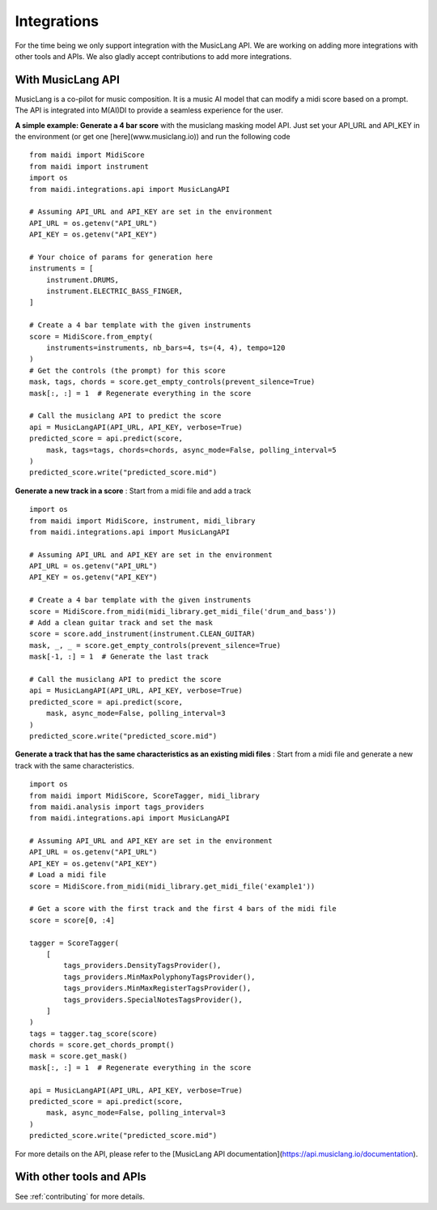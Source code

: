 .. _integrations:


Integrations
============

For the time being we only support integration with the MusicLang API. We are working on adding more integrations with other tools and APIs.
We also gladly accept contributions to add more integrations.

With MusicLang API
------------------

MusicLang is a co-pilot for music composition. It is a music AI model that can modify a midi score based on a prompt.
The API is integrated into M(AI)DI to provide a seamless experience for the user.


**A simple example: Generate a 4 bar score** with the musiclang masking model API.
Just set your API_URL and API_KEY in the environment (or get one [here](www.musiclang.io)) and run the following code ::

    from maidi import MidiScore
    from maidi import instrument
    import os
    from maidi.integrations.api import MusicLangAPI

    # Assuming API_URL and API_KEY are set in the environment
    API_URL = os.getenv("API_URL")
    API_KEY = os.getenv("API_KEY")

    # Your choice of params for generation here
    instruments = [
        instrument.DRUMS,
        instrument.ELECTRIC_BASS_FINGER,
    ]

    # Create a 4 bar template with the given instruments
    score = MidiScore.from_empty(
        instruments=instruments, nb_bars=4, ts=(4, 4), tempo=120
    )
    # Get the controls (the prompt) for this score
    mask, tags, chords = score.get_empty_controls(prevent_silence=True)
    mask[:, :] = 1  # Regenerate everything in the score

    # Call the musiclang API to predict the score
    api = MusicLangAPI(API_URL, API_KEY, verbose=True)
    predicted_score = api.predict(score,
        mask, tags=tags, chords=chords, async_mode=False, polling_interval=5
    )
    predicted_score.write("predicted_score.mid")


**Generate a new track in a score** : Start from a midi file and add a track ::


    import os
    from maidi import MidiScore, instrument, midi_library
    from maidi.integrations.api import MusicLangAPI

    # Assuming API_URL and API_KEY are set in the environment
    API_URL = os.getenv("API_URL")
    API_KEY = os.getenv("API_KEY")

    # Create a 4 bar template with the given instruments
    score = MidiScore.from_midi(midi_library.get_midi_file('drum_and_bass'))
    # Add a clean guitar track and set the mask
    score = score.add_instrument(instrument.CLEAN_GUITAR)
    mask, _, _ = score.get_empty_controls(prevent_silence=True)
    mask[-1, :] = 1  # Generate the last track

    # Call the musiclang API to predict the score
    api = MusicLangAPI(API_URL, API_KEY, verbose=True)
    predicted_score = api.predict(score,
        mask, async_mode=False, polling_interval=3
    )
    predicted_score.write("predicted_score.mid")


**Generate a track that has the same characteristics as an existing midi files** : Start from a midi file and generate a new track with the same characteristics. ::

    import os
    from maidi import MidiScore, ScoreTagger, midi_library
    from maidi.analysis import tags_providers
    from maidi.integrations.api import MusicLangAPI

    # Assuming API_URL and API_KEY are set in the environment
    API_URL = os.getenv("API_URL")
    API_KEY = os.getenv("API_KEY")
    # Load a midi file
    score = MidiScore.from_midi(midi_library.get_midi_file('example1'))

    # Get a score with the first track and the first 4 bars of the midi file
    score = score[0, :4]

    tagger = ScoreTagger(
        [
            tags_providers.DensityTagsProvider(),
            tags_providers.MinMaxPolyphonyTagsProvider(),
            tags_providers.MinMaxRegisterTagsProvider(),
            tags_providers.SpecialNotesTagsProvider(),
        ]
    )
    tags = tagger.tag_score(score)
    chords = score.get_chords_prompt()
    mask = score.get_mask()
    mask[:, :] = 1  # Regenerate everything in the score

    api = MusicLangAPI(API_URL, API_KEY, verbose=True)
    predicted_score = api.predict(score,
        mask, async_mode=False, polling_interval=3
    )
    predicted_score.write("predicted_score.mid")


For more details on the API, please refer to the [MusicLang API documentation](https://api.musiclang.io/documentation).


With other tools and APIs
-------------------------

See :ref:`contributing` for more details.